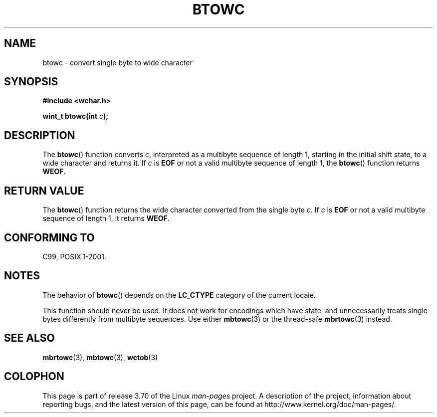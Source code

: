 .\" Copyright (c) Bruno Haible <haible@clisp.cons.org>
.\"
.\" %%%LICENSE_START(GPLv2+_DOC_ONEPARA)
.\" This is free documentation; you can redistribute it and/or
.\" modify it under the terms of the GNU General Public License as
.\" published by the Free Software Foundation; either version 2 of
.\" the License, or (at your option) any later version.
.\" %%%LICENSE_END
.\"
.\" References consulted:
.\"   GNU glibc-2 source code and manual
.\"   Dinkumware C library reference http://www.dinkumware.com/
.\"   OpenGroup's Single UNIX specification http://www.UNIX-systems.org/online.html
.\"   ISO/IEC 9899:1999
.\"
.TH BTOWC 3 2011-09-22 "GNU" "Linux Programmer's Manual"
.SH NAME
btowc \- convert single byte to wide character
.SH SYNOPSIS
.nf
.B #include <wchar.h>
.sp
.BI "wint_t btowc(int " c );
.fi
.SH DESCRIPTION
The
.BR btowc ()
function converts \fIc\fP,
interpreted as a multibyte sequence
of length 1, starting in the initial shift state, to a wide character and
returns it.
If \fIc\fP is
.B EOF
or not a valid multibyte sequence of length 1,
the
.BR btowc ()
function returns
.BR WEOF .
.SH RETURN VALUE
The
.BR btowc ()
function returns the wide character
converted from the single byte \fIc\fP.
If \fIc\fP is
.B EOF
or not a valid multibyte sequence of length 1,
it returns
.BR WEOF .
.SH CONFORMING TO
C99, POSIX.1-2001.
.SH NOTES
The behavior of
.BR btowc ()
depends on the
.B LC_CTYPE
category of the
current locale.
.PP
This function should never be used.
It does not work for encodings which have
state, and unnecessarily treats single bytes differently from multibyte
sequences.
Use either
.BR mbtowc (3)
or the thread-safe
.BR mbrtowc (3)
instead.
.SH SEE ALSO
.BR mbrtowc (3),
.BR mbtowc (3),
.BR wctob (3)
.SH COLOPHON
This page is part of release 3.70 of the Linux
.I man-pages
project.
A description of the project,
information about reporting bugs,
and the latest version of this page,
can be found at
\%http://www.kernel.org/doc/man\-pages/.

